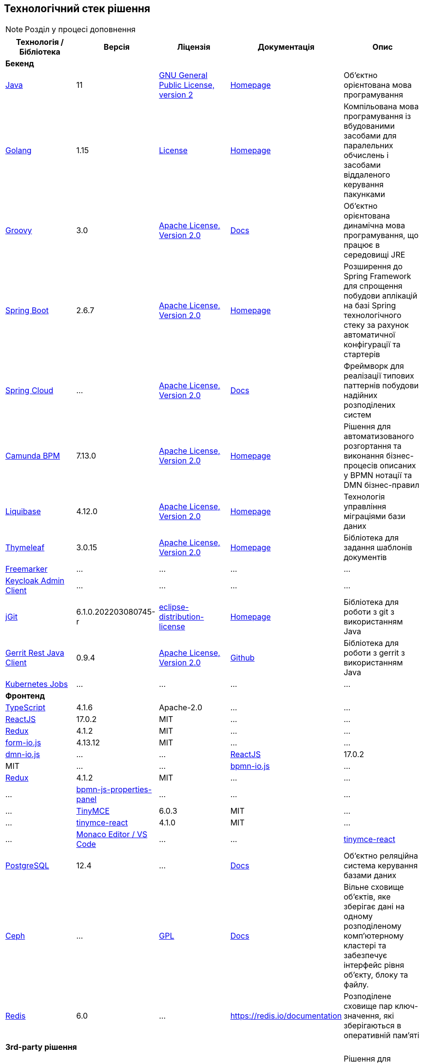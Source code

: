 == Технологічний стек рішення

[NOTE]
Розділ у процесі доповнення

|===
|Технологія / Бібліотека|Версія|Ліцензія|Документація|Опис

5+^|*Бекенд*

|https://...[Java]
|11
|https://openjdk.org/legal/gplv2+ce.html[GNU General Public License, version 2]
|https://jdk.java.net/java-se-ri/11[Homepage]
|Об'єктно орієнтована мова програмування

|https://...[Golang]
|1.15
|https://go.dev/LICENSE[License]
|https://golang.org/[Homepage]
|Компільована мова програмування із вбудованими засобами для паралельних обчислень і засобами віддаленого керування пакунками

|https://...[Groovy]
|3.0
|http://www.apache.org/licenses/LICENSE-2.0[Apache License, Version 2.0]
|https://groovy-lang.org/documentation.html[Docs]
|Об'єктно орієнтована динамічна мова програмування, що працює в середовищі JRE


|https://...[Spring Boot]
|2.6.7
|http://www.apache.org/licenses/LICENSE-2.0[Apache License, Version 2.0]
|https://spring.io/projects/spring-boot[Homepage]
|Розширення до Spring Framework для спрощення побудови аплікацій на базі Spring технологічного стеку за рахунок автоматичної конфігурації та стартерів

|https://...[Spring Cloud]
|...
|http://www.apache.org/licenses/LICENSE-2.0[Apache License, Version 2.0]
|https://spring.io/projects/spring-cloud[Docs]
|Фреймворк для реалізації типових паттернів побудови надійних розподілених систем

|https://...[Camunda BPM]
|7.13.0
|http://www.apache.org/licenses/LICENSE-2.0[Apache License, Version 2.0]
|https://camunda.com/[Homepage]
|Рішення для автоматизованого розгортання та виконання бізнес-процесів описаних у BPMN нотації та DMN бізнес-правил

|https://...[Liquibase]
|4.12.0
|http://www.apache.org/licenses/LICENSE-2.0[Apache License, Version 2.0]
|https://www.liquibase.org/[Homepage]
|Технологія управління міграціями бази даних

|https://...[Thymeleaf]
|3.0.15
|http://www.apache.org/licenses/LICENSE-2.0[Apache License, Version 2.0]
|https://www.thymeleaf.org/[Homepage]
|Бібліотека для задання шаблонів документів

|https://...[Freemarker]
|...
|...
|...
|...

|https://...[Keycloak Admin Client]
|...
|...
|...
|...

|https://...[jGit]
|6.1.0.202203080745-r
|https://projects.eclipse.org/content/eclipse-distribution-license-1.0-bsd[eclipse-distribution-license]
|https://www.eclipse.org/jgit/[Homepage]
|Бібліотека для роботи з git з використанням Java

|https://...[Gerrit Rest Java Client]
|0.9.4
|http://www.apache.org/licenses/LICENSE-2.0[Apache License, Version 2.0]
|https://github.com/uwolfer/gerrit-rest-java-client[Github]
|Бібліотека для роботи з gerrit з використанням Java

|https://...[Kubernetes Jobs]
|...
|...
|...
|...

5+^|*Фронтенд*

|https://www.typescriptlang.org/[TypeScript]
|4.1.6
|Apache-2.0
|...
|...


|https://reactjs.org/[ReactJS]
|17.0.2
|MIT
|...
|...

|https://redux.js.org/[Redux]
|4.1.2
|MIT
|...
|...

|https://www.form.io/[form-io.js]
|4.13.12
|MIT
|...
|...

|https://...[dmn-io.js]
|...
|...


|https://reactjs.org/[ReactJS]
|17.0.2
|MIT
|...
|...

|https://...[bpmn-io.js]
|...

|https://redux.js.org/[Redux]
|4.1.2
|MIT
|...
|...
|...

|https://...[bpmn-js-properties-panel]
|...
|...
|...
|...

|https://www.tiny.cloud/[TinyMCE]
|6.0.3
|MIT
|...
|...

|https://www.npmjs.com/package/@tinymce/tinymce-react[tinymce-react]
|4.1.0
|MIT
|...
|...

|https://...[Monaco Editor / VS Code]
|...
|...

|https://www.npmjs.com/package/@tinymce/tinymce-react[tinymce-react]
|4.1.0
|MIT
|...
|...

5+^|*Сховища даних*

|https://...[PostgreSQL]
|12.4
|...
|https://www.postgresql.org/docs/[Docs]
|Об'єктно реляційна система керування базами даних

|https://...[Ceph]
|...
|https://uk.wikipedia.org/wiki/GNU_Lesser_General_Public_License[GPL]
|https://docs.ceph.com/en/quincy/[Docs]
|Вільне сховище об'єктів, яке зберігає дані на одному розподіленому комп'ютерному кластері та забезпечує інтерфейс рівня об'єкту, блоку та файлу.

|https://...[Redis]
|6.0
|...
|https://redis.io/documentation
|Розподілене сховище пар ключ-значення, які зберігаються в оперативній пам'яті

5+^|*3rd-party рішення*

|https://...[Kong]
|2.1
|...
|https://docs.konghq.com/[Docs]
|Рішення для управлінням доступом до внутрішніх ресурсів, управлінню рейт-лімітами, тощо

|https://...[Istio]
|1.7
|...
|https://istio.io/latest/docs/[Docs]
|Рішення для організації надійного транспорту між сервісами, розгорнутими на платформі оркестрації контейнерів

|https://...[Keycloak]
|11.0.2
|...
|https://www.keycloak.org/documentation[Docs]
|Система для управління користувачами та їх доступом, автентифікації, інтеграції з зовнішніми Identity провайдерами, тощо

|https://...[Kafka]
|...
|...
|...
|...

|https://...[HashiCorp Vault]
|...
|...
|...
|...

|https://...[Redash]
|8.0.0
|...
|https://redash.io/help/open-source/dev-guide[Docs]
|Рішення для моделювання та візуалізації звітів на базі реляційних та нереляційних сховищ

|https://...[Git]
|2.28.0
|...
|https://git-scm.com/doc[Docs]
|Система контролю версій

|https://...[Gerrit]
|3.2.0
|...
|https://gerrit-review.googlesource.com/Documentation/intro-user.html[Docs]
|Інструмент проведення перевірки коду

|https://...[Jenkins]
|...
|...
|https://www.jenkins.io/doc/[Docs]
|Сервер для організації процесів Безперервної Інтеграції та Розгортання (CI/CD)

|===
